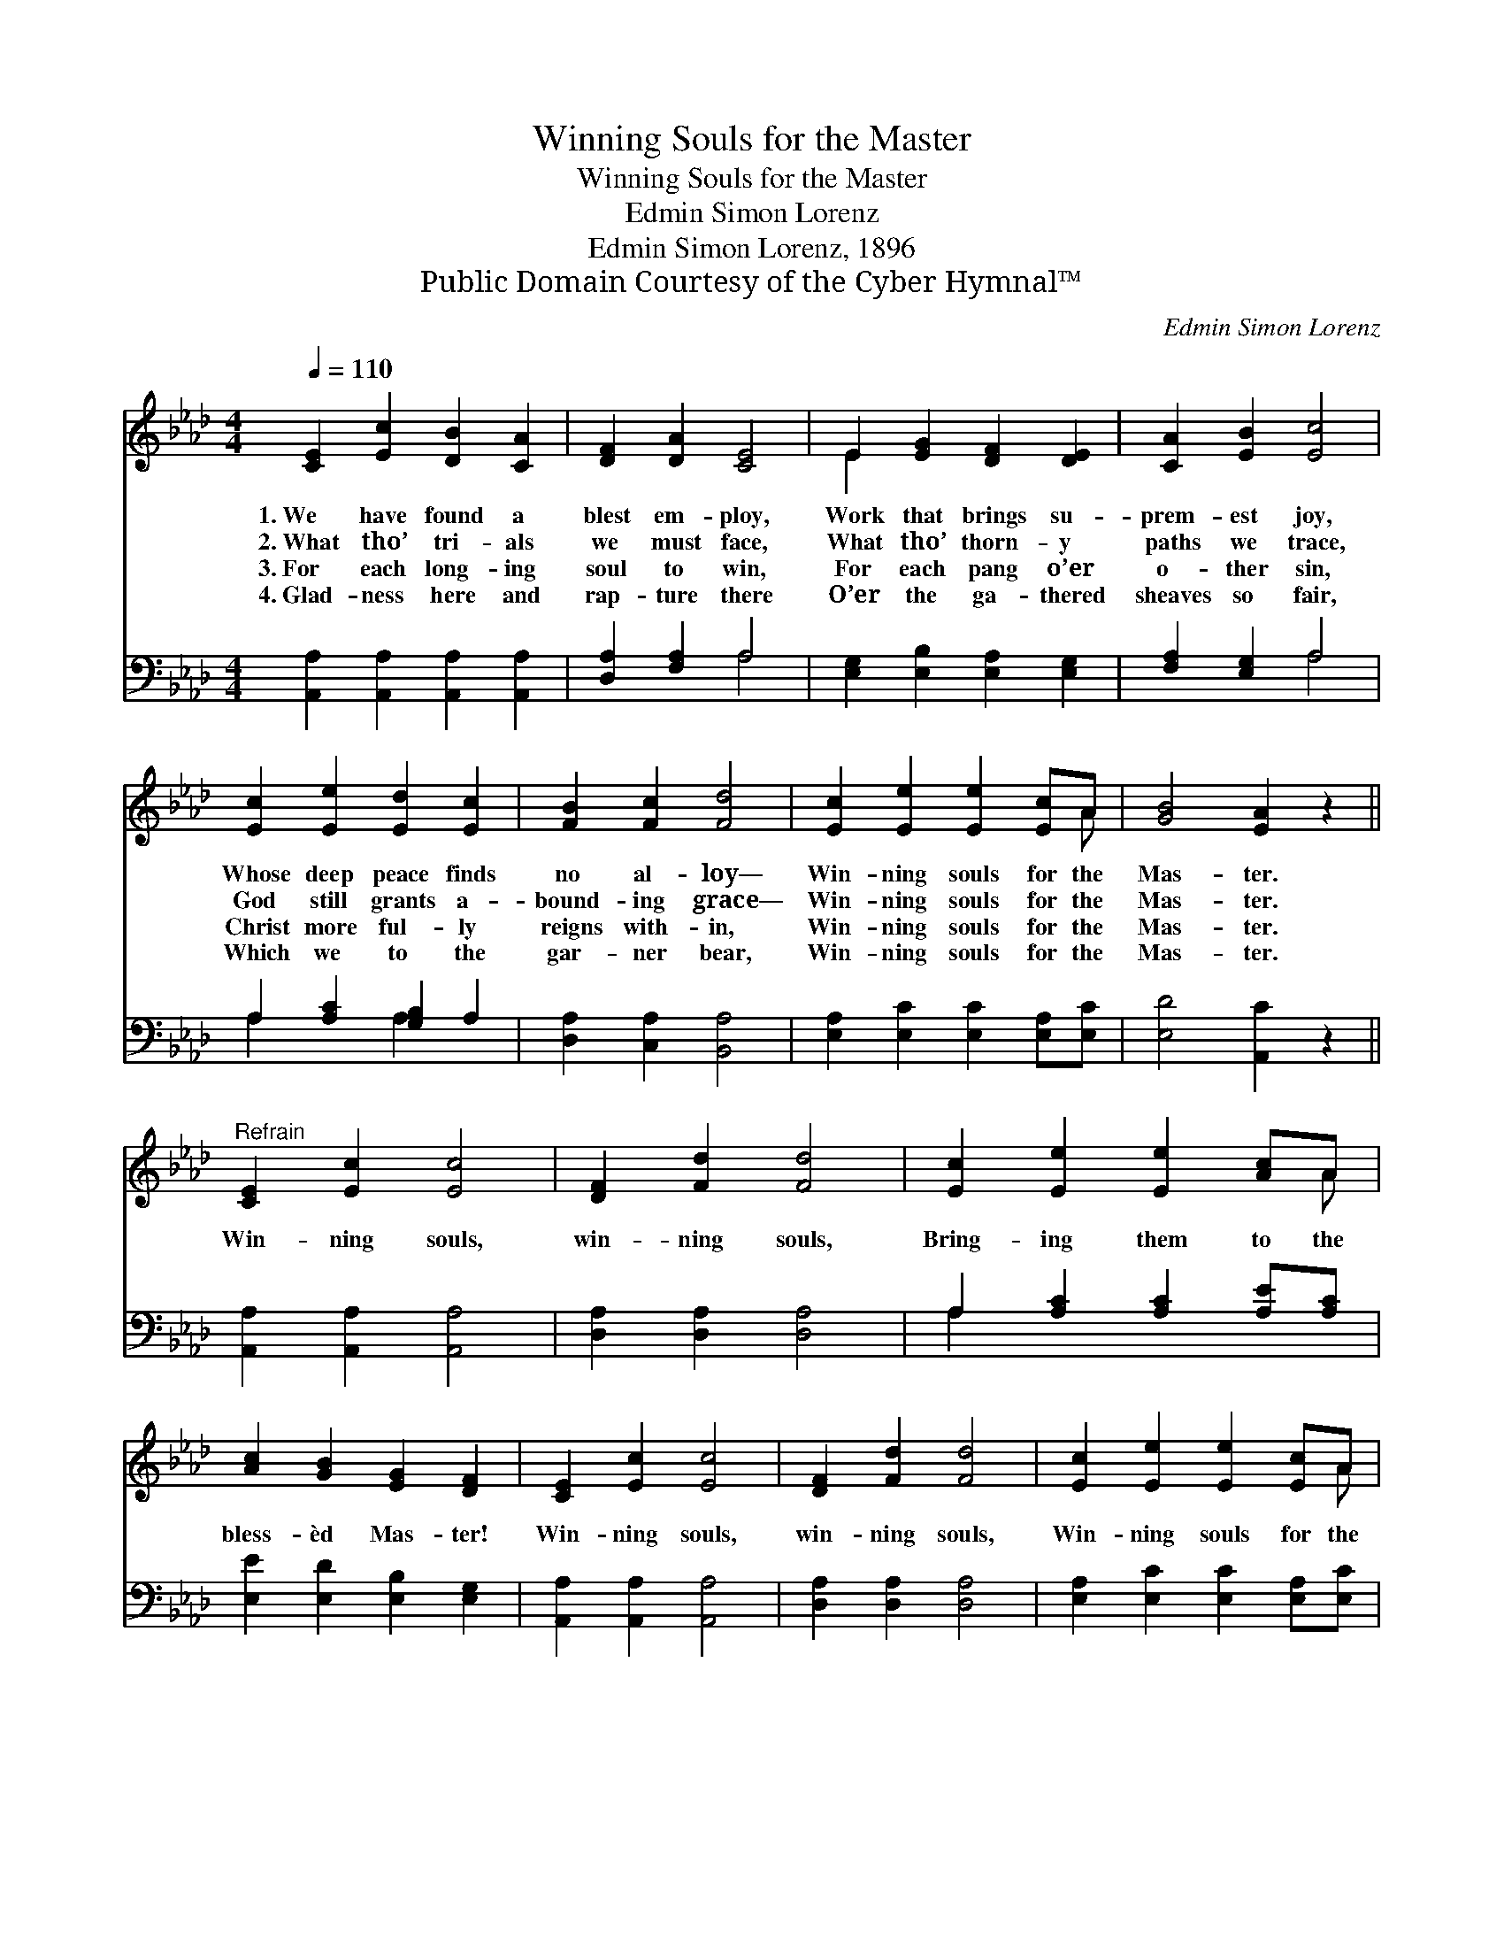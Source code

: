 X:1
T:Winning Souls for the Master
T:Winning Souls for the Master
T:Edmin Simon Lorenz
T:Edmin Simon Lorenz, 1896
T:Public Domain Courtesy of the Cyber Hymnal™
C:Edmin Simon Lorenz
Z:Public Domain
Z:Courtesy of the Cyber Hymnal™
%%score ( 1 2 ) ( 3 4 )
L:1/8
Q:1/4=110
M:4/4
K:Ab
V:1 treble 
V:2 treble 
V:3 bass 
V:4 bass 
V:1
 [CE]2 [Ec]2 [DB]2 [CA]2 | [DF]2 [DA]2 [CE]4 | E2 [EG]2 [DF]2 [DE]2 | [CA]2 [EB]2 [Ec]4 | %4
w: 1.~We have found a|blest em- ploy,|Work that brings su-|prem- est joy,|
w: 2.~What tho’ tri- als|we must face,|What tho’ thorn- y|paths we trace,|
w: 3.~For each long- ing|soul to win,|For each pang o’er|o- ther sin,|
w: 4.~Glad- ness here and|rap- ture there|O’er the ga- thered|sheaves so fair,|
 [Ec]2 [Ee]2 [Ed]2 [Ec]2 | [FB]2 [Fc]2 [Fd]4 | [Ec]2 [Ee]2 [Ee]2 [Ec]A | [GB]4 [EA]2 z2 || %8
w: Whose deep peace finds|no al- loy—|Win- ning souls for the|Mas- ter.|
w: God still grants a-|bound- ing grace—|Win- ning souls for the|Mas- ter.|
w: Christ more ful- ly|reigns with- in,|Win- ning souls for the|Mas- ter.|
w: Which we to the|gar- ner bear,|Win- ning souls for the|Mas- ter.|
"^Refrain" [CE]2 [Ec]2 [Ec]4 | [DF]2 [Fd]2 [Fd]4 | [Ec]2 [Ee]2 [Ee]2 [Ac]A | %11
w: |||
w: Win- ning souls,|win- ning souls,|Bring- ing them to the|
w: |||
w: |||
 [Ac]2 [GB]2 [EG]2 [DF]2 | [CE]2 [Ec]2 [Ec]4 | [DF]2 [Fd]2 [Fd]4 | [Ec]2 [Ee]2 [Ee]2 [Ec]A | %15
w: ||||
w: bless- èd Mas- ter!|Win- ning souls,|win- ning souls,|Win- ning souls for the|
w: ||||
w: ||||
 [GB]4 [EA]2 z2 |] %16
w: |
w: Mas- ter!|
w: |
w: |
V:2
 x8 | x8 | E2 x6 | x8 | x8 | x8 | x7 A | x8 || x8 | x8 | x7 A | x8 | x8 | x8 | x7 A | x8 |] %16
V:3
 [A,,A,]2 [A,,A,]2 [A,,A,]2 [A,,A,]2 | [D,A,]2 [F,A,]2 A,4 | [E,G,]2 [E,B,]2 [E,A,]2 [E,G,]2 | %3
 [F,A,]2 [E,G,]2 A,4 | A,2 [A,C]2 [G,B,]2 A,2 | [D,A,]2 [C,A,]2 [B,,A,]4 | %6
 [E,A,]2 [E,C]2 [E,C]2 [E,A,][E,C] | [E,D]4 [A,,C]2 z2 || [A,,A,]2 [A,,A,]2 [A,,A,]4 | %9
 [D,A,]2 [D,A,]2 [D,A,]4 | A,2 [A,C]2 [A,C]2 [A,E][A,C] | [E,E]2 [E,D]2 [E,B,]2 [E,G,]2 | %12
 [A,,A,]2 [A,,A,]2 [A,,A,]4 | [D,A,]2 [D,A,]2 [D,A,]4 | [E,A,]2 [E,C]2 [E,C]2 [E,A,][E,C] | %15
 [E,D]4 [A,,C]2 z2 |] %16
V:4
 x8 | x4 A,4 | x8 | x4 A,4 | A,2 x2 A,2 x2 | x8 | x8 | x8 || x8 | x8 | A,2 x6 | x8 | x8 | x8 | x8 | %15
 x8 |] %16

